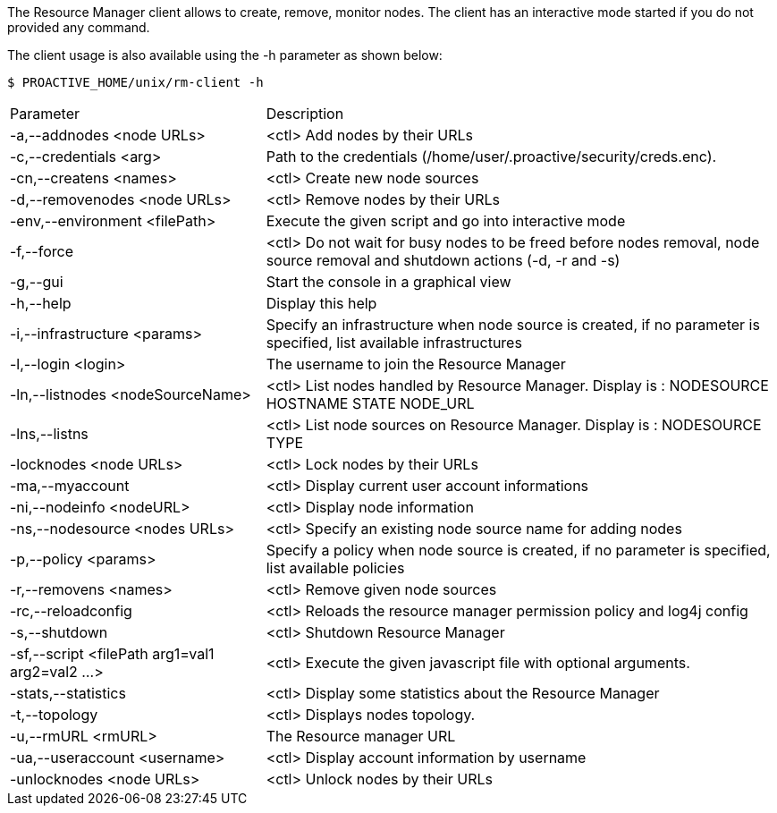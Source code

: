 The Resource Manager client allows to create, remove, monitor nodes.
The client has an interactive mode started if you do not provided any command.

The client usage is also available using the +-h+ parameter as shown below:

    $ PROACTIVE_HOME/unix/rm-client -h

[cols="1,2"]
|===
| Parameter | Description |

 -a,--addnodes <node URLs>         | <ctl> Add nodes by their URLs |

  -c,--credentials <arg>|         Path to the credentials (/home/user/.proactive/security/creds.enc). |

  -cn,--createns <names>|         <ctl> Create new node sources|

  -d,--removenodes <node URLs>            |       <ctl> Remove nodes by their URLs|

  -env,--environment <filePath>           |       Execute the given script and go into interactive mode|

  -f,--force|                    <ctl> Do not wait for busy nodes to be freed before nodes removal, node source removal and shutdown actions (-d, -r and -s)|

  -g,--gui|                      Start the console in a graphical view|

  -h,--help|                    Display this help|

  -i,--infrastructure <params>           |        Specify an infrastructure when node source is created, if no parameter is specified, list available infrastructures|
  -l,--login <login>|The username to join the Resource Manager|
  -ln,--listnodes <nodeSourceName>|  <ctl> List nodes handled by Resource Manager. Display is : NODESOURCE HOSTNAME STATE NODE_URL|
  -lns,--listns|  <ctl> List node sources on Resource Manager. Display is : NODESOURCE TYPE|
  -locknodes <node URLs>|         <ctl> Lock nodes by their URLs|
 -ma,--myaccount|<ctl> Display current user account informations|
  -ni,--nodeinfo <nodeURL>|       <ctl> Display node information|
  -ns,--nodesource <nodes URLs>|  <ctl> Specify an existing node source name for adding nodes|
  -p,--policy <params>|           Specify a policy when node source is created, if no parameter is specified, list available policies|
  -r,--removens <names>|          <ctl> Remove given node sources|
  -rc,--reloadconfig|<ctl> Reloads the resource manager permission policy and log4j config|
  -s,--shutdown|  <ctl> Shutdown Resource Manager|
  -sf,--script <filePath arg1=val1 arg2=val2 ...>   | <ctl> Execute the given javascript file with optional arguments.|
  -stats,--statistics|            <ctl> Display some statistics about the Resource Manager|
  -t,--topology|  <ctl> Displays nodes topology.|
  -u,--rmURL <rmURL>|The Resource manager URL|
  -ua,--useraccount <username>|   <ctl> Display account information by username|
  -unlocknodes <node URLs>|       <ctl> Unlock nodes by their URLs|
|===
